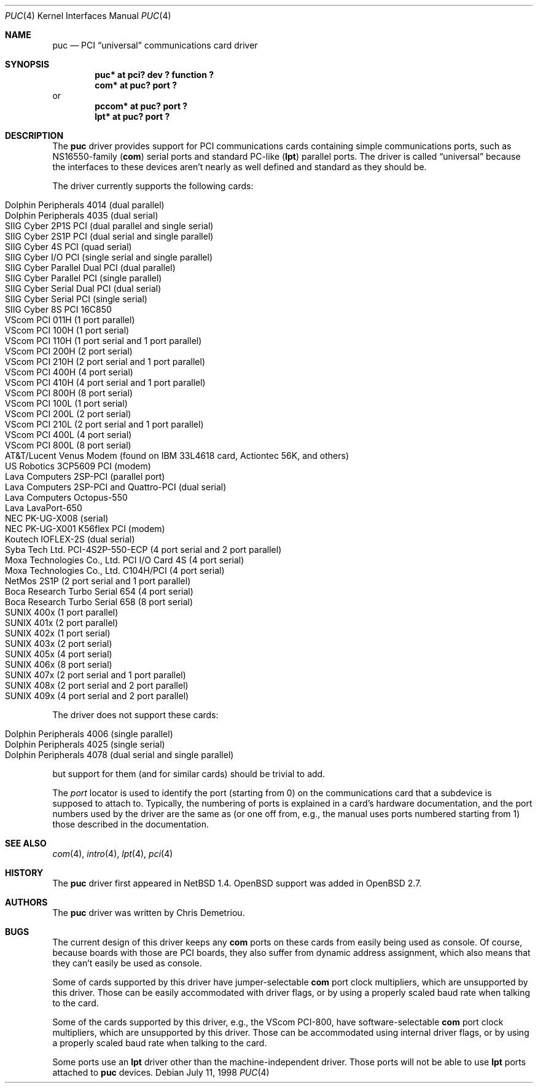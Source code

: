 .\"	$OpenBSD: src/share/man/man4/puc.4,v 1.16 2003/06/27 10:10:28 henning Exp $
.\"	$NetBSD: puc.4,v 1.7 1999/07/03 05:55:23 cgd Exp $
.\"
.\" Copyright (c) 1998 Christopher G. Demetriou.  All rights reserved.
.\"
.\" Redistribution and use in source and binary forms, with or without
.\" modification, are permitted provided that the following conditions
.\" are met:
.\" 1. Redistributions of source code must retain the above copyright
.\"    notice, this list of conditions and the following disclaimer.
.\" 2. Redistributions in binary form must reproduce the above copyright
.\"    notice, this list of conditions and the following disclaimer in the
.\"    documentation and/or other materials provided with the distribution.
.\" 3. All advertising materials mentioning features or use of this software
.\"    must display the following acknowledgement:
.\"      This product includes software developed by Christopher G. Demetriou
.\"      for the NetBSD Project.
.\" 4. The name of the author may not be used to endorse or promote products
.\"    derived from this software without specific prior written permission
.\"
.\" THIS SOFTWARE IS PROVIDED BY THE AUTHOR ``AS IS'' AND ANY EXPRESS OR
.\" IMPLIED WARRANTIES, INCLUDING, BUT NOT LIMITED TO, THE IMPLIED WARRANTIES
.\" OF MERCHANTABILITY AND FITNESS FOR A PARTICULAR PURPOSE ARE DISCLAIMED.
.\" IN NO EVENT SHALL THE AUTHOR BE LIABLE FOR ANY DIRECT, INDIRECT,
.\" INCIDENTAL, SPECIAL, EXEMPLARY, OR CONSEQUENTIAL DAMAGES (INCLUDING, BUT
.\" NOT LIMITED TO, PROCUREMENT OF SUBSTITUTE GOODS OR SERVICES; LOSS OF USE,
.\" DATA, OR PROFITS; OR BUSINESS INTERRUPTION) HOWEVER CAUSED AND ON ANY
.\" THEORY OF LIABILITY, WHETHER IN CONTRACT, STRICT LIABILITY, OR TORT
.\" (INCLUDING NEGLIGENCE OR OTHERWISE) ARISING IN ANY WAY OUT OF THE USE OF
.\" THIS SOFTWARE, EVEN IF ADVISED OF THE POSSIBILITY OF SUCH DAMAGE.
.\"
.Dd July 11, 1998
.Dt PUC 4
.Os
.Sh NAME
.Nm puc
.Nd PCI
.Dq universal
communications card driver
.Sh SYNOPSIS
.Cd "puc* at pci? dev ? function ?"
.Cd "com* at puc? port ?"
or
.Cd "pccom* at puc? port ?"
.Cd "lpt* at puc? port ?"
.Sh DESCRIPTION
The
.Nm
driver provides support for PCI communications cards containing
simple communications ports, such as NS16550-family
.Pf ( Nm com )
serial ports and standard PC-like
.Pf ( Nm lpt )
parallel ports.
The driver is called
.Dq universal
because the interfaces to these devices aren't nearly as well
defined and standard as they should be.
.Pp
The driver currently supports the following cards:
.Pp
.Bl -tag -width -offset indent -compact
.It Tn "Dolphin Peripherals 4014 (dual parallel)"
.It Tn "Dolphin Peripherals 4035 (dual serial)"
.It Tn "SIIG Cyber 2P1S PCI (dual parallel and single serial)"
.It Tn "SIIG Cyber 2S1P PCI (dual serial and single parallel)"
.It Tn "SIIG Cyber 4S PCI (quad serial)"
.It Tn "SIIG Cyber I/O PCI (single serial and single parallel)"
.It Tn "SIIG Cyber Parallel Dual PCI (dual parallel)"
.It Tn "SIIG Cyber Parallel PCI (single parallel)"
.It Tn "SIIG Cyber Serial Dual PCI (dual serial)"
.It Tn "SIIG Cyber Serial PCI (single serial)"
.It Tn "SIIG Cyber 8S PCI 16C850"
.lt Tn "VScom PCI 800  (8 port serial, probably OEM)"
.It Tn "VScom PCI 011H (1 port parallel)"
.It Tn "VScom PCI 100H (1 port serial)"
.It Tn "VScom PCI 110H (1 port serial and 1 port parallel)"
.It Tn "VScom PCI 200H (2 port serial)"
.It Tn "VScom PCI 210H (2 port serial and 1 port parallel)"
.It Tn "VScom PCI 400H (4 port serial)"
.It Tn "VScom PCI 410H (4 port serial and 1 port parallel)"
.It Tn "VScom PCI 800H (8 port serial)"
.It Tn "VScom PCI 100L (1 port serial)"
.It Tn "VScom PCI 200L (2 port serial)"
.It Tn "VScom PCI 210L (2 port serial and 1 port parallel)"
.It Tn "VScom PCI 400L (4 port serial)"
.It Tn "VScom PCI 800L (8 port serial)"
.It Tn "AT&T/Lucent Venus Modem (found on IBM 33L4618 card, Actiontec 56K, and others)"
.It Tn "US Robotics 3CP5609 PCI (modem)"
.It Tn "Lava Computers 2SP-PCI (parallel port)"
.It Tn "Lava Computers 2SP-PCI and Quattro-PCI (dual serial)"
.It Tn "Lava Computers Octopus-550"
.It Tn "Lava LavaPort-650"
.It Tn "NEC PK-UG-X008 (serial)"
.It Tn "NEC PK-UG-X001 K56flex PCI (modem)"
.It Tn "Koutech IOFLEX-2S (dual serial)"
.It Tn "Syba Tech Ltd. PCI-4S2P-550-ECP (4 port serial and 2 port parallel)"
.It Tn "Moxa Technologies Co., Ltd. PCI I/O Card 4S (4 port serial)"
.It Tn "Moxa Technologies Co., Ltd. C104H/PCI (4 port serial)"
.It Tn "NetMos 2S1P (2 port serial and 1 port parallel)"
.It Tn "Boca Research Turbo Serial 654 (4 port serial)"
.It Tn "Boca Research Turbo Serial 658 (8 port serial)"
.It Tn "SUNIX 400x (1 port parallel)"
.It Tn "SUNIX 401x (2 port parallel)"
.It Tn "SUNIX 402x (1 port serial)"
.It Tn "SUNIX 403x (2 port serial)"
.It Tn "SUNIX 405x (4 port serial)"
.It Tn "SUNIX 406x (8 port serial)"
.It Tn "SUNIX 407x (2 port serial and 1 port parallel)"
.It Tn "SUNIX 408x (2 port serial and 2 port parallel)"
.It Tn "SUNIX 409x (4 port serial and 2 port parallel)"
.El
.Pp
The driver does not support these cards:
.Pp
.Bl -tag -width -offset indent -compact
.It Tn "Dolphin Peripherals 4006 (single parallel)"
.It Tn "Dolphin Peripherals 4025 (single serial)"
.It Tn "Dolphin Peripherals 4078 (dual serial and single parallel)"
.El
.Pp
but support for them (and for similar cards) should be trivial to add.
.Pp
The
.Ar port
locator is used to identify the port (starting from 0) on the
communications card that a subdevice is supposed to attach to.
Typically, the numbering of ports is explained in a card's
hardware documentation, and the port numbers used by the driver
are the same as (or one off from, e.g., the manual uses ports
numbered starting from 1) those described in the documentation.
.Sh SEE ALSO
.Xr com 4 ,
.Xr intro 4 ,
.Xr lpt 4 ,
.Xr pci 4
.Sh HISTORY
The
.Nm
driver first appeared in
.Nx 1.4 .
.Ox
support was added in
.Ox 2.7 .
.Sh AUTHORS
The
.Nm
driver was written by Chris Demetriou.
.Sh BUGS
The current design of this driver keeps any
.Nm com
ports on these cards from easily being used as console.
Of course, because boards with those are PCI boards, they also suffer
from dynamic address assignment, which also means that they
can't easily be used as console.
.Pp
Some of cards supported by this driver have jumper-selectable
.Nm com
port clock multipliers, which are unsupported by this driver.
Those can be easily accommodated with driver flags, or by
using a properly scaled baud rate when talking to the card.
.Pp
Some of the cards supported by this driver, e.g., the VScom PCI-800,
have software-selectable
.Nm com
port clock multipliers, which are unsupported by this driver.
Those can be accommodated using internal driver flags, or by using
a properly scaled baud rate when talking to the card.
.Pp
Some ports use an
.Nm lpt
driver other than the machine-independent driver.
Those ports will not be able to use
.Nm lpt
ports attached to
.Nm
devices.
